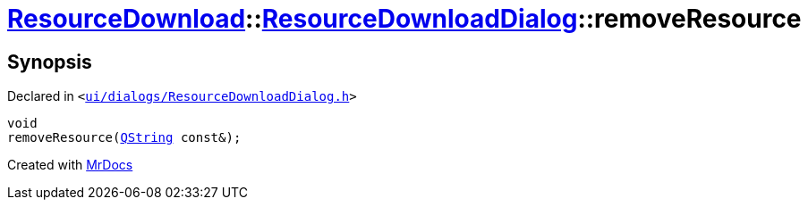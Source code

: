 [#ResourceDownload-ResourceDownloadDialog-removeResource]
= xref:ResourceDownload.adoc[ResourceDownload]::xref:ResourceDownload/ResourceDownloadDialog.adoc[ResourceDownloadDialog]::removeResource
:relfileprefix: ../../
:mrdocs:


== Synopsis

Declared in `&lt;https://github.com/PrismLauncher/PrismLauncher/blob/develop/launcher/ui/dialogs/ResourceDownloadDialog.h#L67[ui&sol;dialogs&sol;ResourceDownloadDialog&period;h]&gt;`

[source,cpp,subs="verbatim,replacements,macros,-callouts"]
----
void
removeResource(xref:QString.adoc[QString] const&);
----



[.small]#Created with https://www.mrdocs.com[MrDocs]#
